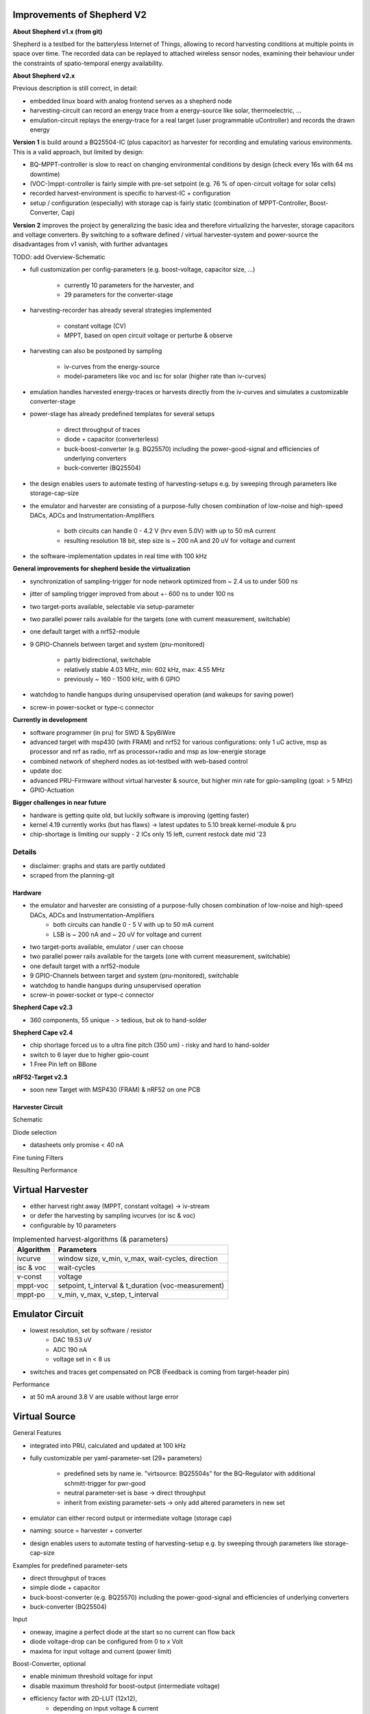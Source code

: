 Improvements of Shepherd V2
----------------------------

**About Shepherd v1.x (from git)**

Shepherd is a testbed for the batteryless Internet of Things, allowing to record harvesting conditions at multiple points in space over time. The recorded data can be replayed to attached wireless sensor nodes, examining their behaviour under the constraints of spatio-temporal energy availability.

**About Shepherd v2.x**

Previous description is still correct, in detail:

- embedded linux board with analog frontend serves as a shepherd node
- harvesting-circuit can record an energy trace from a energy-source like solar, thermoelectric, ...
- emulation-circuit replays the energy-trace for a real target (user programmable uController) and records the drawn energy

**Version 1** is build around a BQ25504-IC (plus capacitor) as harvester for recording and emulating various environments. This is a valid approach, but limited by design:

- BQ-MPPT-controller is slow to react on changing environmental conditions by design (check every 16s with 64 ms downtime)
- (VOC-)mppt-controller is fairly simple with pre-set setpoint (e.g. 76 % of open-circuit voltage for solar cells)
- recorded harvest-environment is specific to harvest-IC + configuration
- setup / configuration (especially) with storage cap is fairly static (combination of MPPT-Controller, Boost-Converter, Cap)

**Version 2** improves the project by generalizing the basic idea and therefore virtualizing the harvester, storage capacitors and voltage converters. By switching to a software defined / virtual harvester-system and power-source the disadvantages from v1 vanish, with further advantages

TODO: add Overview-Schematic

.. image:: media_recap/32_virtual_source_schemdraw.png

- full customization per config-parameters (e.g. boost-voltage, capacitor size, ...)

    - currently 10 parameters for the harvester, and
    - 29 parameters for the converter-stage

- harvesting-recorder has already several strategies implemented

    - constant voltage (CV)
    - MPPT, based on open circuit voltage or perturbe & observe

- harvesting can also be postponed by sampling

    - iv-curves from the energy-source
    - model-parameters like voc and isc for solar (higher rate than iv-curves)

- emulation handles harvested energy-traces or harvests directly from the iv-curves and simulates a customizable converter-stage
- power-stage has already predefined templates for several setups

    - direct throughput of traces
    - diode + capacitor (converterless)
    - buck-boost-converter (e.g. BQ25570) including the power-good-signal and efficiencies of underlying converters
    - buck-converter (BQ25504)

- the design enables users to automate testing of harvesting-setups e.g. by sweeping through parameters like storage-cap-size
- the emulator and harvester are consisting of a purpose-fully chosen combination of low-noise and high-speed DACs, ADCs and Instrumentation-Amplifiers

    - both circuits can handle 0 - 4.2 V (hrv even 5.0V) with up to 50 mA current
    - resulting resolution 18 bit, step size is ~ 200 nA and 20 uV for voltage and current

- the software-implementation updates in real time with 100 kHz

**General improvements for shepherd beside the virtualization**

- synchronization of sampling-trigger for node network optimized from ~ 2.4 us to under 500 ns
- jitter of sampling trigger improved from about +- 600 ns to under 100 ns
- two target-ports available, selectable via setup-parameter
- two parallel power rails available for the targets (one with current measurement, switchable)
- one default target with a nrf52-module
- 9 GPIO-Channels between target and system (pru-monitored)

    - partly bidirectional, switchable
    - relatively stable 4.03 MHz, min: 602 kHz, max: 4.55 MHz
    - previously ~ 160 - 1500 kHz, with 6 GPIO

- watchdog to handle hangups during unsupervised operation (and wakeups for saving power)
- screw-in power-socket or type-c connector


**Currently in development**

- software programmer (in pru) for SWD & SpyBiWire
- advanced target with msp430 (with FRAM) and nrf52 for various configurations: only 1 uC active, msp as processor and nrf as radio, nrf as processor+radio and msp as low-energie storage
- combined network of shepherd nodes as iot-testbed with web-based control
- update doc
- advanced PRU-Firmware without virtual harvester & source, but higher min rate for gpio-sampling (goal: > 5 MHz)
- GPIO-Actuation

**Bigger challenges in near future**

- hardware is getting quite old, but luckily software is improving (getting faster)
- kernel 4.19 currently works (but has flaws) -> latest updates to 5.10 break kernel-module & pru
- chip-shortage is limiting our supply - 2 ICs only 15 left, current restock date mid '23


Details
=======

- disclaimer: graphs and stats are partly outdated
- scraped from the planning-git

Hardware
________

- the emulator and harvester are consisting of a purpose-fully chosen combination of low-noise and high-speed DACs, ADCs and Instrumentation-Amplifiers
    - both circuits can handle 0 - 5 V with up to 50 mA current
    - LSB is ~ 200 nA and ~ 20 uV for voltage and current

- two target-ports available, emulator / user can choose
- two parallel power rails available for the targets (one with current measurement, switchable)
- one default target with a nrf52-module
- 9 GPIO-Channels between target and system (pru-monitored), switchable
- watchdog to handle hangups during unsupervised operation
- screw-in power-socket or type-c connector


**Shepherd Cape v2.3**

- 360 components, 55 unique - > tedious, but ok to hand-solder

.. image:: media_recap/pcb_picture_shepherd_cape_soldered.jpg


**Shepherd Cape v2.4**

- chip shortage forced us to a ultra fine pitch (350 um) -  risky and hard to hand-solder
- switch to 6 layer due to higher gpio-count
- 1 Free Pin left on BBone

.. image:: media_recap/PCB_preview_v24.png


**nRF52-Target v2.3**

- soon new Target with MSP430 (FRAM) & nRF52 on one PCB

.. image:: media_recap/pcb_picture_nRF_Target_reflowed.jpg


Harvester Circuit
_________________


Schematic

.. image:: media_recap/harvester_schematic_v240.png


Diode selection

- datasheets only promise < 40 nA

.. image:: media_recap/diode_reverse_currents_smu-measured.png


Fine tuning Filters

.. image:: media_recap/hrv_iv110Hz_A5V_0mF.png
.. image:: media_recap/hrv_iv110Hz_Shuntbuff_C35_10nF_FB_R20_100R.png


Resulting Performance

.. image:: media_recap/profile_quiver_offset_sheep0_cape_v230c1_profile_76_short_hrv_redone_base_hrv.png



Virtual Harvester
-----------------

- either harvest right away (MPPT, constant voltage) -> iv-stream
- or defer the harvesting by sampling ivcurves (or isc & voc)
- configurable by 10 parameters


.. table:: Implemented harvest-algorithms (& parameters)

    =============   ===================================================
    Algorithm       Parameters
    =============   ===================================================
    ivcurve         window size, v_min, v_max, wait-cycles, direction
    isc & voc       wait-cycles
    v-const         voltage
    mppt-voc        setpoint, t_interval & t_duration (voc-measurement)
    mppt-po         v_min, v_max, v_step, t_interval
    =============   ===================================================

Emulator Circuit
----------------

- lowest resolution, set by software / resistor
    - DAC 19.53 uV
    - ADC 190 nA
    - voltage set in < 8 us
- switches and traces get compensated on PCB (Feedback is coming from target-header pin)

.. image:: media_recap/emulator_schematic_v240.png


Performance

- at 50 mA around 3.8 V are usable without large error

.. image:: media_recap/profile_quiver_offset_sheep0_cape_v230c1_profile_07_short_C6_increased_1uF_emu_a.png


Virtual Source
-----------------

General  Features

- integrated into PRU, calculated and updated at 100 kHz
- fully customizable per yaml-parameter-set (29+ parameters)

    - predefined sets by name ie. "virtsource: BQ25504s" for the BQ-Regulator with additional schmitt-trigger for pwr-good
    - neutral parameter-set is base -> direct throughput
    - inherit from existing parameter-sets -> only add altered parameters in new set

- emulator can either record output or intermediate voltage (storage cap)
- naming: source = harvester + converter
- design enables users to automate testing of harvesting-setup e.g. by sweeping through parameters like storage-cap-size


.. image:: media_recap/32_virtual_source_schemdraw.png

Examples for predefined parameter-sets

- direct throughput of traces
- simple diode + capacitor
- buck-boost-converter (e.g. BQ25570) including the power-good-signal and efficiencies of underlying converters
- buck-converter (BQ25504)

Input

- oneway, imagine a perfect diode at the start so no current can flow back
- diode voltage-drop can be configured from 0 to x Volt
- maxima for input voltage and current (power limit)

Boost-Converter, optional

- enable minimum threshold voltage for input
- disable maximum threshold for boost-output (intermediate voltage)
- efficiency factor with 2D-LUT (12x12),
    - depending on input voltage & current
    - thresholds are configurable in 2^n steps
    - voltage divisions are linear, depending on lowest threshold
    - current-divisions are log2, also depending on lowest threshold
    - example: voltage threshold n=7 is setting first array boundary to 2^7 = 128 uV, so lut[0] is for V < 128 uV, lut[1] is for 128 to 256 uV

Capacitor, optional

- capacitance from 1 nF to 1 F
- initial voltage
- leakage current
- switchable output, hysteresis with checks at defined intervals
- power-good-signal with hysteresis either in intervals or immediate (schmitt-trigger)

Buck-Converter, optional

- fixed output voltage
- ldo-drop-voltage, alternatively working like a diode when buck is off or intermediate voltage is below output-voltage + drop-voltage
- efficiency factor with 1D-LUT
    - depending on output-current
    - threshold is configurable in 2^n-steps
    - current-divisions are log2, depending on lowest threshold
    - example: current threshold n=5 is setting first array boundary to 2^5 = 32 nA, so lut[0] is for I < 32 nA, lut[1] is for [32, 64] nA, lut[2] is for [64, 128] nA

Switchable output

- simulated external Capacitor - should be set to buffer size of target: fast transients can't be fully monitored by shepherd

Pins to Target
--------------

.. table:: GPIO Implementation

    ==========  =========   =========   =========   =========
    Pin-Name    2nd FN      Ctrl        Dir         Pru-Mon
    ==========  =========   =========   =========   =========
    GPIO 0                  dir1-pin    Rx-Tx       yes
    GPIO 2                  dir1-pin    Rx-Tx       yes
    GPIO 3                  dir1-pin    Rx-Tx       yes
    GPIO 1                  dir1-pin    Rx-Tx       yes
    GPIO 4                              always RX   yes
    GPIO 5                              always RX   yes
    GPIO 6                              always RX   yes
    GPIO 7      uart rx                 always RX   yes
    GPIO 8      uart tx     dir2-pin    Rx-Tx       yes
    BAT OK                              always TX   (yes)
    SWD1 CLK    jtag TCK                always TX
    SWD1 IO     jtag TDI    pDir1-pin   Rx-Tx
    SWD2 CLK    jtag TDO                always TX
    SWD2 IO     jtag TMS    pDir2-pin   Rx-Tx
    ==========  =========   =========   =========   =========

Sampling frequency of gpio-monitor

- legacy	   -> 160 kHz ... up to 1.5 ... 2.9 MHz
- intermediate -> relatively stable 4.03 MHz, min: 602 kHz, max: 4.55 MHz
- current code ... tbd

Electrical side

- translator: 74LVC2T45GS
- 470 R line resistor and 100k PU on both sides
- analog switch: PI5A4158, ~ 34 pF line-capacitance, [< 20 nA leakage]
- previous switch: > 300 pF, < 1 nA leakage

Performance-data

- not available atm
- previous switch limited to ~ 200 kHz
- capacitance on line is ~ 1/10, resistance ~ 1/2 -> 2 MHz should be fine

Logging of system parameters while recording

- io calls
- cpu usage
- nw usage
- ram usage

Timesync
--------

- shepherd V1 started with +- 2.4 us error
- improvements on PRU-Level helped to push the boundaries
- also important: hardware-accelerated network-switch
- tbd: cisco-switch in TUD has layer 3 routing and >doubled spec -> could improve sync


Error between nodes

- q95% is < +- 200 ns

.. image:: media_recap/sync_improvement_sync_statistics_boxplot.png


Jitter between Trigger-Events (local)

- q95% is around +- 50 ns (10 pru cycles)

.. image:: media_recap/sync_improvement_trigger_statistics_boxplot.png


Datalib
-------

- API for py and cli
- read, write (and generate) shepherd-files
- check for plausibility and validity
- extract data and metadata, convert, downsample, plot, repair

.. image:: media_recap/datalib_converter.png


multiplot for ivcurve, isc / voc, voc-harvester and optimal po-harvester

.. image:: media_recap/datalib_jogging_10m.multiplot_0s000_to_1s000.png



TODO

- test-performance - MEAN error current
